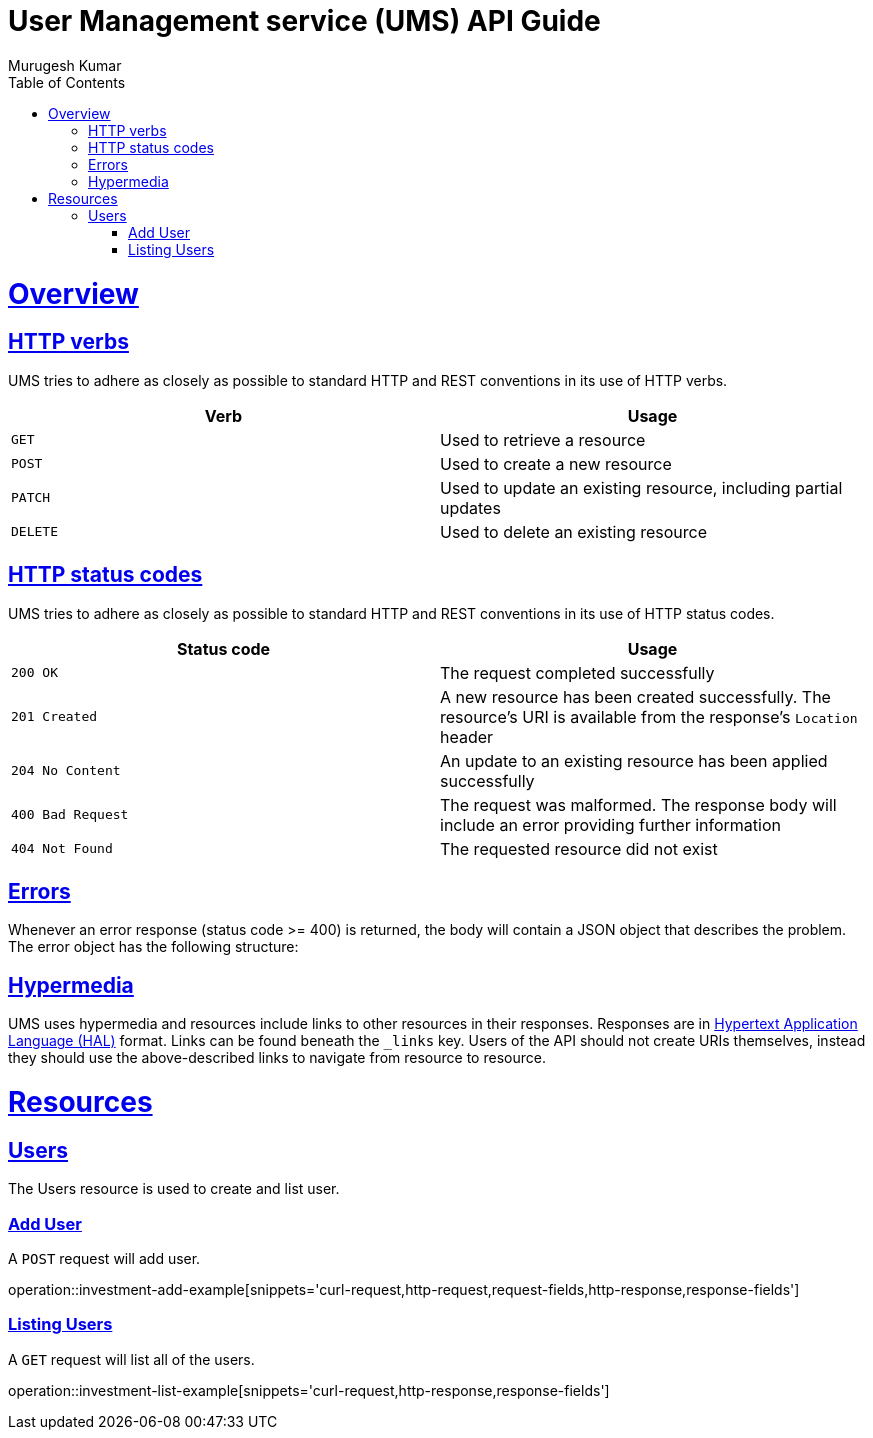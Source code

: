 = User Management service (UMS) API Guide
Murugesh Kumar;
:doctype: book
:icons: font
:source-highlighter: highlightjs
:toc: left
:toclevels: 4
:sectlinks:
:operation-curl-request-title: Example request
:operation-http-response-title: Example response

[[overview]]
= Overview

[[overview-http-verbs]]
== HTTP verbs

UMS tries to adhere as closely as possible to standard HTTP and REST conventions in its
use of HTTP verbs.

|===
| Verb | Usage

| `GET`
| Used to retrieve a resource

| `POST`
| Used to create a new resource

| `PATCH`
| Used to update an existing resource, including partial updates

| `DELETE`
| Used to delete an existing resource
|===

[[overview-http-status-codes]]
== HTTP status codes

UMS tries to adhere as closely as possible to standard HTTP and REST conventions in its
use of HTTP status codes.

|===
| Status code | Usage

| `200 OK`
| The request completed successfully

| `201 Created`
| A new resource has been created successfully. The resource's URI is available from the response's
`Location` header

| `204 No Content`
| An update to an existing resource has been applied successfully

| `400 Bad Request`
| The request was malformed. The response body will include an error providing further information

| `404 Not Found`
| The requested resource did not exist
|===

[[overview-errors]]
== Errors

Whenever an error response (status code >= 400) is returned, the body will contain a JSON object
that describes the problem. The error object has the following structure:

[[overview-hypermedia]]
== Hypermedia

UMS uses hypermedia and resources include links to other resources in their
responses. Responses are in https://github.com/mikekelly/hal_specification[Hypertext
Application Language (HAL)] format. Links can be found beneath the `_links` key. Users of
the API should not create URIs themselves, instead they should use the above-described
links to navigate from resource to resource.

[[resources]]
= Resources


[[resources-user]]
== Users

The Users resource is used to create and list user.

[[resources-investment-add]]
=== Add User

A `POST` request will add user.

operation::investment-add-example[snippets='curl-request,http-request,request-fields,http-response,response-fields']


[[resources-investment-list]]
=== Listing Users

A `GET` request will list all of the users.

operation::investment-list-example[snippets='curl-request,http-response,response-fields']


